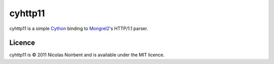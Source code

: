 ==========
 cyhttp11
==========

cyhttp11 is a simple `Cython <http://cython.org/>`_ binding to
`Mongrel2 <http://mongrel2.org>`_'s HTTP/1.1 parser.

Licence
=======

cyhttp11 is © 2011 Nicolas Noirbent and is available under the MIT licence.
